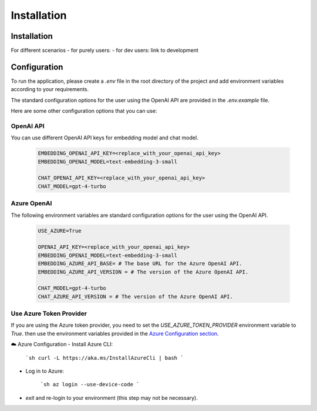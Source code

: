 =========================
Installation
=========================

Installation
============

For different scenarios
- for purely users:
- for dev users: link to development

Configuration
=============

To run the application, please create a `.env` file in the root directory of the project and add environment variables according to your requirements.

The standard configuration options for the user using the OpenAI API are provided in the `.env.example` file.

Here are some other configuration options that you can use:

OpenAI API
------------

You can use different OpenAI API keys for embedding model and chat model.

   .. code-block:: Properties

      EMBEDDING_OPENAI_API_KEY=<replace_with_your_openai_api_key>
      EMBEDDING_OPENAI_MODEL=text-embedding-3-small

      CHAT_OPENAI_API_KEY=<replace_with_your_openai_api_key>
      CHAT_MODEL=gpt-4-turbo

Azure OpenAI
------------

The following environment variables are standard configuration options for the user using the OpenAI API.

   .. code-block:: Properties
      
      USE_AZURE=True

      OPENAI_API_KEY=<replace_with_your_openai_api_key>
      EMBEDDING_OPENAI_MODEL=text-embedding-3-small
      EMBEDDING_AZURE_API_BASE= # The base URL for the Azure OpenAI API.
      EMBEDDING_AZURE_API_VERSION = # The version of the Azure OpenAI API.

      CHAT_MODEL=gpt-4-turbo
      CHAT_AZURE_API_VERSION = # The version of the Azure OpenAI API.

Use Azure Token Provider
------------------------

If you are using the Azure token provider, you need to set the `USE_AZURE_TOKEN_PROVIDER` environment variable to `True`. then 
use the environment variables provided in the `Azure Configuration section <installation.html#azure-openai>`_.

☁️ Azure Configuration
- Install Azure CLI:

   ```sh
   curl -L https://aka.ms/InstallAzureCli | bash
   ```

- Log in to Azure:

   ```sh
   az login --use-device-code
   ```

- `exit` and re-login to your environment (this step may not be necessary).


